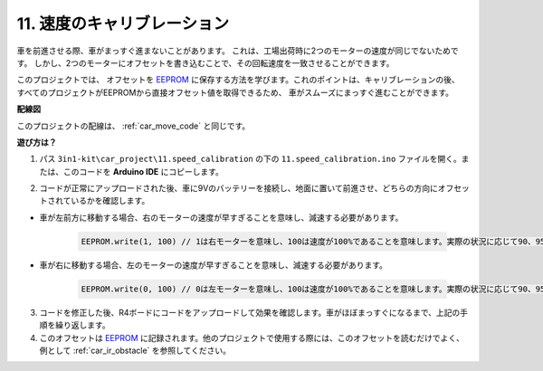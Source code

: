 .. _speed_calibration:

11. 速度のキャリブレーション
===============================

車を前進させる際、車がまっすぐ進まないことがあります。
これは、工場出荷時に2つのモーターの速度が同じでないためです。
しかし、2つのモーターにオフセットを書き込むことで、その回転速度を一致させることができます。

このプロジェクトでは、
オフセットを `EEPROM <https://docs.arduino.cc/learn/built-in-libraries/eeprom>`_ に保存する方法を学びます。これのポイントは、キャリブレーションの後、
すべてのプロジェクトがEEPROMから直接オフセット値を取得できるため、
車がスムーズにまっすぐ進むことができます。

**配線図**

このプロジェクトの配線は、 :ref:`car_move_code` と同じです。

**遊び方は？**

1. パス ``3in1-kit\car_project\11.speed_calibration`` の下の ``11.speed_calibration.ino`` ファイルを開く。または、このコードを **Arduino IDE** にコピーします。

.. raw:: html

    <iframe src=https://create.arduino.cc/editor/sunfounder01/66dc7ee5-31a5-418e-9aa2-43e7820cf5e6/preview?embed style="height:510px;width:100%;margin:10px 0" frameborder=0></iframe>

2. コードが正常にアップロードされた後、車に9Vのバッテリーを接続し、地面に置いて前進させ、どちらの方向にオフセットされているかを確認します。

* 車が左前方に移動する場合、右のモーターの速度が早すぎることを意味し、減速する必要があります。

    .. code-block:: arduino

        EEPROM.write(1, 100) // 1は右モーターを意味し、100は速度が100%であることを意味します。実際の状況に応じて90、95などに設定できます。

* 車が右に移動する場合、左のモーターの速度が早すぎることを意味し、減速する必要があります。

    .. code-block:: arduino

        EEPROM.write(0, 100) // 0は左モーターを意味し、100は速度が100%であることを意味します。実際の状況に応じて90、95などに設定できます。

3. コードを修正した後、R4ボードにコードをアップロードして効果を確認します。車がほぼまっすぐになるまで、上記の手順を繰り返します。

4. このオフセットは `EEPROM <https://docs.arduino.cc/learn/built-in-libraries/eeprom>`_ に記録されます。他のプロジェクトで使用する際には、このオフセットを読むだけでよく、例として :ref:`car_ir_obstacle` を参照してください。



.. code-block:: arduino
    :emphasize-lines: 1,3,4,27,28,50,51

    #include <EEPROM.h>

    float leftOffset = 1.0;
    float rightOffset = 1.0;

    const int A_1B = 5;
    const int A_1A = 6;
    const int B_1B = 9;
    const int B_1A = 10;

    const int rightIR = 7;
    const int leftIR = 8;

    void setup() {
        Serial.begin(9600);

        //motor
        pinMode(A_1B, OUTPUT);
        pinMode(A_1A, OUTPUT);
        pinMode(B_1B, OUTPUT);
        pinMode(B_1A, OUTPUT);

        //IR obstacle
        pinMode(leftIR, INPUT);
        pinMode(rightIR, INPUT);

        leftOffset = EEPROM.read(0) * 0.01;//右モーターのオフセットを読み取る
        rightOffset = EEPROM.read(1) * 0.01;//右モーターのオフセットを読み取る
    }

    void loop() {

        int left = digitalRead(leftIR);   // 0: 遮蔽物あり 1: 空
        int right = digitalRead(rightIR);
        int speed = 150;

        if (!left && right) {
            backLeft(speed);
        } else if (left && !right) {
            backRight(speed);
        } else if (!left && !right) {
            moveBackward(speed);
        } else {
            moveForward(speed);
        }
    }

    void moveForward(int speed) {
        analogWrite(A_1B, 0);
        analogWrite(A_1A, int(speed * leftOffset));
        analogWrite(B_1B, int(speed * rightOffset));
        analogWrite(B_1A, 0);
    }

    void moveBackward(int speed) {
        analogWrite(A_1B, speed);
        analogWrite(A_1A, 0);
        analogWrite(B_1B, 0);
        analogWrite(B_1A, speed);
    }

    void backLeft(int speed) {
        analogWrite(A_1B, speed);
        analogWrite(A_1A, 0);
        analogWrite(B_1B, 0);
        analogWrite(B_1A, 0);
    }

    void backRight(int speed) {
        analogWrite(A_1B, 0);
        analogWrite(A_1A, 0);
        analogWrite(B_1B, 0);
        analogWrite(B_1A, speed);
    }

